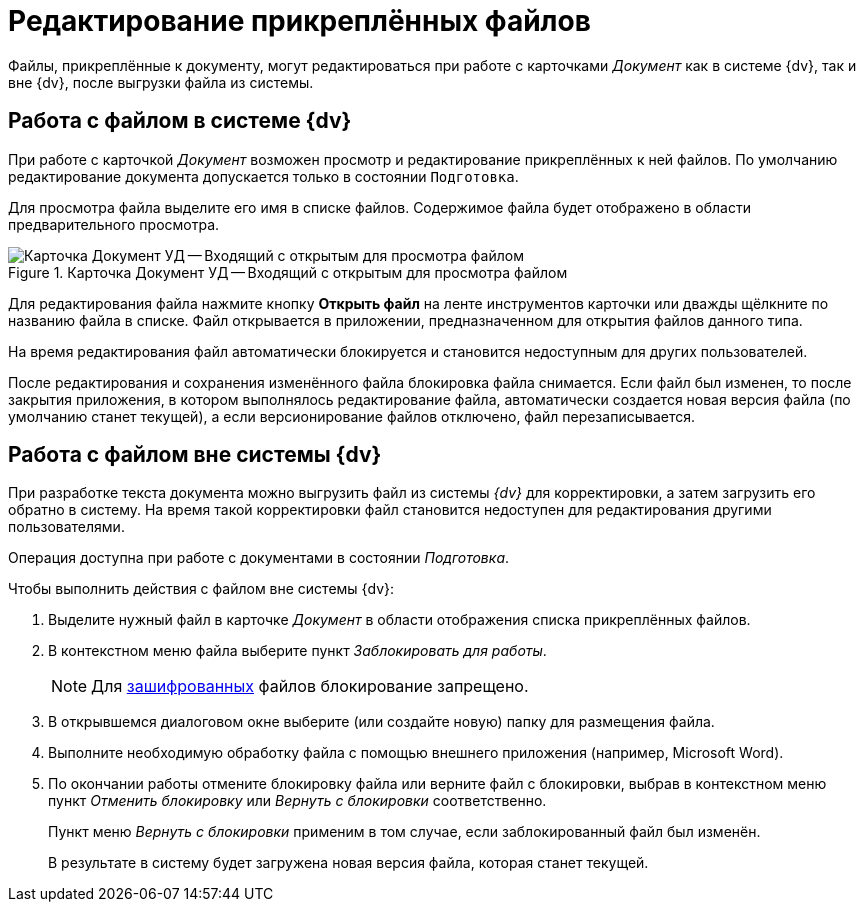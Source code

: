 = Редактирование прикреплённых файлов

Файлы, прикреплённые к документу, могут редактироваться при работе с карточками _Документ_ как в системе {dv}, так и вне {dv}, после выгрузки файла из системы.

[#inside-dv]
== Работа c файлом в системе {dv}

При работе с карточкой _Документ_ возможен просмотр и редактирование прикреплённых к ней файлов. По умолчанию редактирование документа допускается только в состоянии `Подготовка`.

Для просмотра файла выделите его имя в списке файлов. Содержимое файла будет отображено в области предварительного просмотра.

.Карточка Документ УД -- Входящий с открытым для просмотра файлом
image::register-in.png[Карточка Документ УД -- Входящий с открытым для просмотра файлом]

Для редактирования файла нажмите кнопку *Открыть файл* на ленте инструментов карточки или дважды щёлкните по названию файла в списке. Файл открывается в приложении, предназначенном для открытия файлов данного типа.

На время редактирования файл автоматически блокируется и становится недоступным для других пользователей.

После редактирования и сохранения изменённого файла блокировка файла снимается. Если файл был изменен, то после закрытия приложения, в котором выполнялось редактирование файла, автоматически создается новая версия файла (по умолчанию станет текущей), а если версионирование файлов отключено, файл перезаписывается.

[#outside-dv]
== Работа с файлом вне системы {dv}

При разработке текста документа можно выгрузить файл из системы _{dv}_ для корректировки, а затем загрузить его обратно в систему. На время такой корректировки файл становится недоступен для редактирования другими пользователями.

Операция доступна при работе с документами в состоянии _Подготовка_.

.Чтобы выполнить действия с файлом вне системы {dv}:
. Выделите нужный файл в карточке _Документ_ в области отображения списка прикреплённых файлов.
. В контекстном меню файла выберите пункт _Заблокировать для работы_.
+
NOTE: Для xref:task_Doc_Encrypting.adoc[зашифрованных] файлов блокирование запрещено.
+
. В открывшемся диалоговом окне выберите (или создайте новую) папку для размещения файла.
. Выполните необходимую обработку файла с помощью внешнего приложения (например, Microsoft Word).
. По окончании работы отмените блокировку файла или верните файл с блокировки, выбрав в контекстном меню пункт _Отменить блокировку_ или _Вернуть с блокировки_ соответственно.
+
Пункт меню _Вернуть с блокировки_ применим в том случае, если заблокированный файл был изменён.
+
В результате в систему будет загружена новая версия файла, которая станет текущей.
